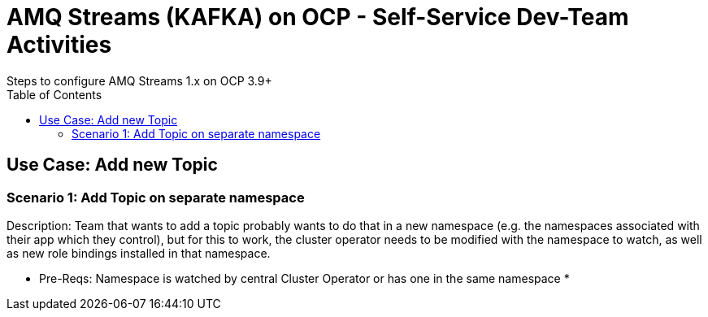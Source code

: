 = AMQ Streams (KAFKA) on OCP  - Self-Service Dev-Team Activities 
Steps to configure AMQ Streams 1.x on OCP 3.9+
:toc:


== Use Case: Add new Topic

=== Scenario 1: Add Topic on separate namespace

Description: Team that wants to add a topic probably wants to do that in a new namespace (e.g. the namespaces associated with their app which they control), but for this to work, the cluster operator needs to be modified with the namespace to watch, as well as new role bindings installed in that namespace. 

* Pre-Reqs: Namespace is watched by central Cluster Operator or has one in the same namespace
*

